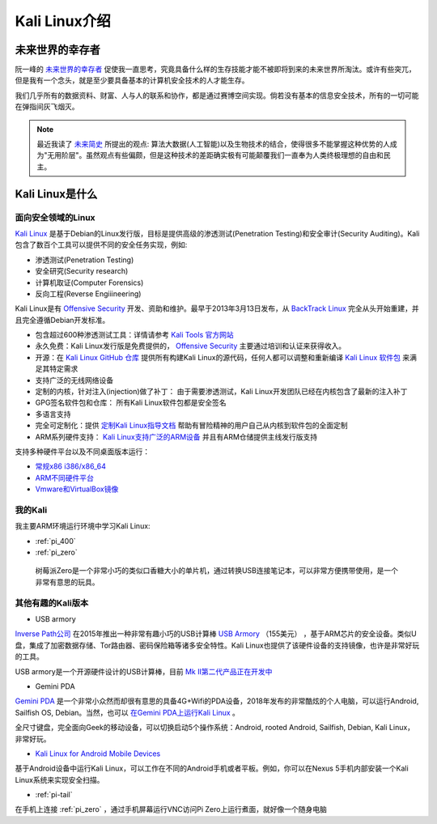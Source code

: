 .. _introduce_kali_linux:

=================
Kali Linux介绍
=================

未来世界的幸存者
==================

阮一峰的 `未来世界的幸存者 <https://book.douban.com/subject/30259509/>`_ 促使我一直思考，究竟具备什么样的生存技能才能不被即将到来的未来世界所淘汰。或许有些突兀，但是我有一个念头，就是至少要具备基本的计算机安全技术的人才能生存。

我们几乎所有的数据资料、财富、人与人的联系和协作，都是通过赛博空间实现。倘若没有基本的信息安全技术，所有的一切可能在弹指间灰飞烟灭。

.. note::

   最近我读了 `未来简史 <https://book.douban.com/subject/26943161/>`_ 所提出的观点: 算法大数据(人工智能)以及生物技术的结合，使得很多不能掌握这种优势的人成为"无用阶层"。虽然观点有些偏颇，但是这种技术的差距确实极有可能颠覆我们一直奉为人类终极理想的自由和民主。

Kali Linux是什么
==================

面向安全领域的Linux
----------------------

`Kali Linux <https://www.kali.org>`_ 是基于Debian的Linux发行版，目标是提供高级的渗透测试(Penetration Testing)和安全审计(Security Auditing)。Kali包含了数百个工具可以提供不同的安全任务实现，例如:

- 渗透测试(Penetration Testing)
- 安全研究(Security research)
- 计算机取证(Computer Forensics)
- 反向工程(Reverse Engiiineering)

Kali Linux是有 `Offensive Security <http://www.offensive-security.com/>`_ 开发、资助和维护。最早于2013年3月13日发布，从 `BackTrack Linux <http://www.backtrack-linux.org/>`_ 完全从头开始重建，并且完全遵循Debian开发标准。

- 包含超过600种渗透测试工具：详情请参考 `Kali Tools 官方网站 <http://tools.kali.org/>`_ 
- 永久免费：Kali Linux发行版是免费提供的， `Offensive Security <http://www.offensive-security.com/>`_ 主要通过培训和认证来获得收入。
- 开源：在 `Kali Linux GitHub 仓库 <https://gitlab.com/kalilinux/>`_ 提供所有构建Kali Linux的源代码，任何人都可以调整和重新编译 `Kali Linux 软件包 <http://pkg.kali.org/>`_ 来满足其特定需求
- 支持广泛的无线网络设备
- 定制的内核，针对注入(injection)做了补丁： 由于需要渗透测试，Kali Linux开发团队已经在内核包含了最新的注入补丁
- GPG签名软件包和仓库： 所有Kali Linux软件包都是安全签名
- 多语言支持
- 完全可定制化：提供 `定制Kali Linux指导文档 <https://docs.kali.org/?cat_ID=7>`_ 帮助有冒险精神的用户自己从内核到软件包的全面定制
- ARM系列硬件支持： `Kali Linux支持广泛的ARM设备 <https://docs.kali.org/?cat_ID=170>`_ 并且有ARM仓储提供主线发行版支持

支持多种硬件平台以及不同桌面版本运行：

- `常规x86 i386/x86_64 <https://www.kali.org/downloads/>`_
- `ARM不同硬件平台 <https://www.offensive-security.com/kali-linux-arm-images/>`_
- `Vmware和VirtualBox镜像 <https://www.offensive-security.com/kali-linux-vm-vmware-virtualbox-image-download/>`_

我的Kali
-------------

我主要ARM环境运行环境中学习Kali Linux:

- :ref:`pi_400`
- :ref:`pi_zero`

 树莓派Zero是一个非常小巧的类似口香糖大小的单片机，通过转换USB连接笔记本，可以非常方便携带使用，是一个非常有意思的玩具。

其他有趣的Kali版本
---------------------

- USB armory

`Inverse Path公司 <https://inversepath.com>`_ 在2015年推出一种非常有趣小巧的USB计算棒 `USB Armory <https://inversepath.com/usbarmory>`_ （155美元） ，基于ARM芯片的安全设备。类似U盘，集成了加密数据存储、Tor路由器、密码保险箱等诸多安全特性。Kali Linux也提供了该硬件设备的支持镜像，也许是非常好玩的工具。

USB armory是一个开源硬件设计的USB计算棒，目前 `Mk II第二代产品正在开发中 <https://github.com/inversepath/usbarmory/wiki/Mk-II-Roadmap>`_

- Gemini PDA

`Gemini PDA <https://en.wikipedia.org/wiki/Gemini_(PDA)>`_ 是一个非常小众然而却很有意思的具备4G+Wifi的PDA设备，2018年发布的非常酷炫的个人电脑，可以运行Android, Sailfish OS, Debian。当然，也可以 `在Gemini PDA上运行Kali Linux <https://www.kali.org/news/kali-linux-for-the-gemini-pda/>`_ 。

全尺寸键盘，完全面向Geek的移动设备，可以切换启动5个操作系统：Android, rooted Android, Sailfish, Debian, Kali Linux，非常好玩。

- `Kali Linux for Android Mobile Devices <https://www.offensive-security.com/kali-linux-nethunter-download/>`_

基于Android设备中运行Kali Linux，可以工作在不同的Android手机或者平板。例如，你可以在Nexus 5手机内部安装一个Kali Linux系统来实现安全扫描。

- :ref:`pi-tail`

在手机上连接 :ref:`pi_zero` ，通过手机屏幕运行VNC访问Pi Zero上运行煮面，就好像一个随身电脑
